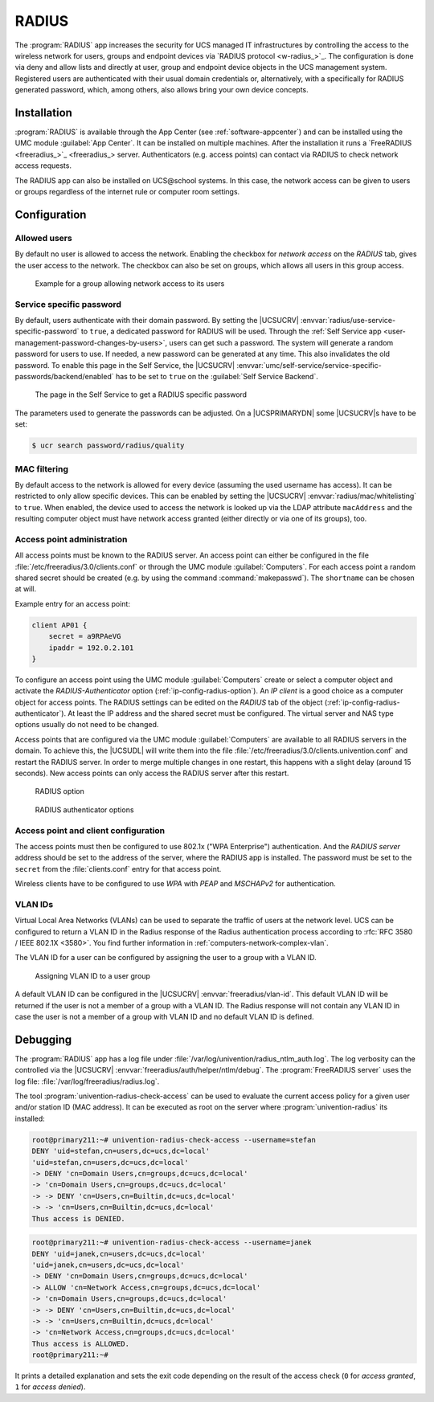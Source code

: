 .. _ip-config-radius:

RADIUS
======

The :program:`RADIUS` app increases the security for UCS managed IT
infrastructures by controlling the access to the wireless network for users,
groups and endpoint devices via `RADIUS protocol <w-radius_>`_. The
configuration is done via deny and allow lists and directly at user, group and
endpoint device objects in the UCS management system. Registered users are
authenticated with their usual domain credentials or, alternatively, with a
specifically for RADIUS generated password, which, among others, also allows
bring your own device concepts.

.. _ip-config-radius-installation:

Installation
------------

:program:`RADIUS` is available through the App Center (see
:ref:`software-appcenter`) and can be installed using the UMC module
:guilabel:`App Center`. It can be installed on multiple machines. After the
installation it runs a `FreeRADIUS <freeradius_>`_ server.
Authenticators (e.g.  access points) can contact via RADIUS to check network
access requests.

The RADIUS app can also be installed on UCS\@school systems. In this case, the
network access can be given to users or groups regardless of the internet rule
or computer room settings.

.. _ip-config-radius-configuration:

Configuration
-------------

.. _ip-config-radius-configuration-allowed-users:

Allowed users
~~~~~~~~~~~~~

By default no user is allowed to access the network. Enabling the checkbox for
*network access* on the *RADIUS* tab, gives the user access to the network. The
checkbox can also be set on groups, which allows all users in this group access.

.. _ip-config-radius-group:

.. figure:: /images/radius-group-allow-network.*
   :alt: Example for a group allowing network access to its users

   Example for a group allowing network access to its users

.. _ip-config-radius-configuration-service-specific-password:

Service specific password
~~~~~~~~~~~~~~~~~~~~~~~~~

By default, users authenticate with their domain password. By setting the
|UCSUCRV| :envvar:`radius/use-service-specific-password` to ``true``, a dedicated
password for RADIUS will be used. Through the :ref:`Self Service app
<user-management-password-changes-by-users>`, users can get such a password. The
system will generate a random password for users to use. If needed, a new
password can be generated at any time. This also invalidates the old password.
To enable this page in the Self Service, the |UCSUCRV|
:envvar:`umc/self-service/service-specific-passwords/backend/enabled` has to be
set to ``true`` on the :guilabel:`Self Service Backend`.

.. _ip-config-radius-selfservice:

.. figure:: /images/radius-service-specific-password.*
   :alt: The page in the Self Service to get a RADIUS specific password

   The page in the Self Service to get a RADIUS specific password

The parameters used to generate the passwords can be adjusted. On a
|UCSPRIMARYDN| some |UCSUCRV|\ s have to be set:

.. code-block:: console

   $ ucr search password/radius/quality


.. _ip-config-radius-configuration-mac-filtering:

MAC filtering
~~~~~~~~~~~~~

By default access to the network is allowed for every device (assuming the used
username has access). It can be restricted to only allow specific devices. This
can be enabled by setting the |UCSUCRV| :envvar:`radius/mac/whitelisting` to
``true``. When enabled, the device used to access the network is looked up via
the LDAP attribute ``macAddress`` and the resulting computer object must have
network access granted (either directly or via one of its groups), too.

.. _ip-config-radius-configuration-access-points-registration:

Access point administration
~~~~~~~~~~~~~~~~~~~~~~~~~~~

All access points must be known to the RADIUS server. An access point can either
be configured in the file :file:`/etc/freeradius/3.0/clients.conf` or through
the UMC module :guilabel:`Computers`. For each access point a random shared
secret should be created (e.g. by using the command :command:`makepasswd`). The
``shortname`` can be chosen at will.

Example entry for an access point:

.. code-block::

   client AP01 {
       secret = a9RPAeVG
       ipaddr = 192.0.2.101
   }

To configure an access point using the UMC module :guilabel:`Computers` create
or select a computer object and activate the *RADIUS-Authenticator* option
(:ref:`ip-config-radius-option`). An *IP client* is a good choice as a computer
object for access points. The RADIUS settings can be edited on the *RADIUS* tab
of the object (:ref:`ip-config-radius-authenticator`). At least the IP address
and the shared secret must be configured. The virtual server and NAS type
options usually do not need to be changed.

Access points that are configured via the UMC module :guilabel:`Computers` are
available to all RADIUS servers in the domain. To achieve this, the |UCSUDL|
will write them into the file
:file:`/etc/freeradius/3.0/clients.univention.conf` and restart the RADIUS
server. In order to merge multiple changes in one restart, this happens with a
slight delay (around 15 seconds). New access points can only access the RADIUS
server after this restart.

.. _ip-config-radius-option:

.. figure:: /images/radius_option.*
   :alt: RADIUS option

   RADIUS option

.. _ip-config-radius-authenticator:

.. figure:: /images/radius_authenticator.*
   :alt: RADIUS authenticator options

   RADIUS authenticator options

.. _ip-config-radius-configuration-access-points-clients:

Access point and client configuration
~~~~~~~~~~~~~~~~~~~~~~~~~~~~~~~~~~~~~

The access points must then be configured to use 802.1x ("WPA Enterprise")
authentication. And the *RADIUS server* address should be set to the address of
the server, where the RADIUS app is installed. The password must be set to the
``secret`` from the :file:`clients.conf` entry for that access point.

Wireless clients have to be configured to use *WPA* with *PEAP* and *MSCHAPv2* for
authentication.

.. _ip-config-radius-configuration-vlanid-configuration:

VLAN IDs
~~~~~~~~

Virtual Local Area Networks (VLANs) can be used to separate the traffic of users
at the network level. UCS can be configured to return a VLAN ID in the Radius
response of the Radius authentication process according to :rfc:`RFC 3580 / IEEE 802.1X
<3580>`. You find further information in :ref:`computers-network-complex-vlan`.

The VLAN ID for a user can be configured by assigning the user to a group with a VLAN ID.

.. _radius-vlanid-group:

.. figure:: /images/radius-vlanid-group.*
   :alt: Assigning VLAN ID to a user group

   Assigning VLAN ID to a user group

A default VLAN ID can be configured in the |UCSUCRV| :envvar:`freeradius/vlan-id`. This default
VLAN ID will be returned if the user is not a member of a group with a VLAN ID. The Radius
response will not contain any VLAN ID in case the user is not a member of a group with
VLAN ID and no default VLAN ID is defined.

.. _ip-config-radius-debugging:

Debugging
---------

The :program:`RADIUS` app has a log file under
:file:`/var/log/univention/radius_ntlm_auth.log`. The log verbosity can the
controlled via the |UCSUCRV| :envvar:`freeradius/auth/helper/ntlm/debug`. The
:program:`FreeRADIUS server` uses the log file:
:file:`/var/log/freeradius/radius.log`.

The tool :program:`univention-radius-check-access` can be used to evaluate the
current access policy for a given user and/or station ID (MAC address). It can
be executed as root on the server where :program:`univention-radius` its
installed:

.. code-block:: console

   root@primary211:~# univention-radius-check-access --username=stefan
   DENY 'uid=stefan,cn=users,dc=ucs,dc=local'
   'uid=stefan,cn=users,dc=ucs,dc=local'
   -> DENY 'cn=Domain Users,cn=groups,dc=ucs,dc=local'
   -> 'cn=Domain Users,cn=groups,dc=ucs,dc=local'
   -> -> DENY 'cn=Users,cn=Builtin,dc=ucs,dc=local'
   -> -> 'cn=Users,cn=Builtin,dc=ucs,dc=local'
   Thus access is DENIED.

.. code-block:: console

   root@primary211:~# univention-radius-check-access --username=janek
   DENY 'uid=janek,cn=users,dc=ucs,dc=local'
   'uid=janek,cn=users,dc=ucs,dc=local'
   -> DENY 'cn=Domain Users,cn=groups,dc=ucs,dc=local'
   -> ALLOW 'cn=Network Access,cn=groups,dc=ucs,dc=local'
   -> 'cn=Domain Users,cn=groups,dc=ucs,dc=local'
   -> -> DENY 'cn=Users,cn=Builtin,dc=ucs,dc=local'
   -> -> 'cn=Users,cn=Builtin,dc=ucs,dc=local'
   -> 'cn=Network Access,cn=groups,dc=ucs,dc=local'
   Thus access is ALLOWED.
   root@primary211:~#

It prints a detailed explanation and sets the exit code depending on the result
of the access check (``0`` for *access granted*, ``1`` for *access denied*).
